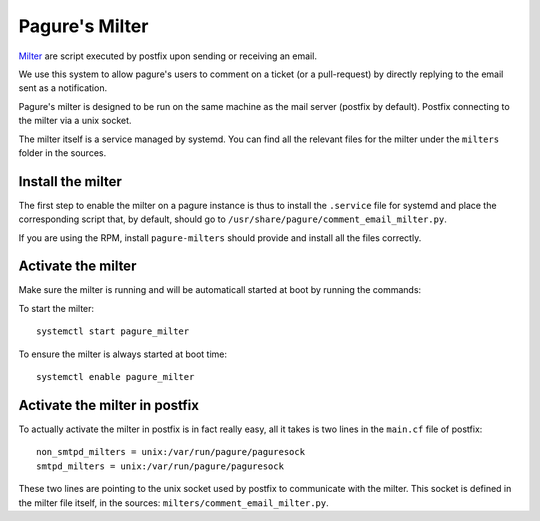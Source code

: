 Pagure's Milter
===============

`Milter <http://www.postfix.org/MILTER_README.html>`_ are script executed by
postfix upon sending or receiving an email.

We use this system to allow pagure's users to comment on a ticket (or a
pull-request) by directly replying to the email sent as a notification.

Pagure's milter is designed to be run on the same machine as the mail server
(postfix by default). Postfix connecting to the milter via a unix socket.

The milter itself is a service managed by systemd.
You can find all the relevant files for the milter under the ``milters`` folder
in the sources.


Install the milter
------------------

The first step to enable the milter on a pagure instance is thus to install the
``.service`` file for systemd and place the corresponding script that, by
default, should go to ``/usr/share/pagure/comment_email_milter.py``.

If you are using the RPM, install ``pagure-milters`` should provide and install
all the files correctly.


Activate the milter
-------------------

Make sure the milter is running and will be automaticall started at boot by
running the commands:

To start the milter:

::

    systemctl start pagure_milter

To ensure the milter is always started at boot time:

::

    systemctl enable pagure_milter


Activate the milter in postfix
------------------------------

To actually activate the milter in postfix is in fact really easy, all it takes
is two lines in the ``main.cf`` file of postfix:

::

    non_smtpd_milters = unix:/var/run/pagure/paguresock
    smtpd_milters = unix:/var/run/pagure/paguresock

These two lines are pointing to the unix socket used by postfix to communicate
with the milter. This socket is defined in the milter file itself, in the
sources: ``milters/comment_email_milter.py``.

